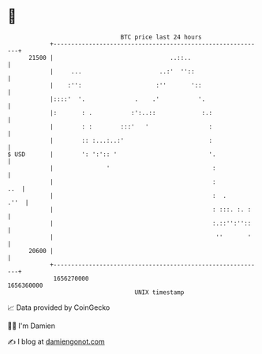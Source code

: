 * 👋

#+begin_example
                                   BTC price last 24 hours                    
               +------------------------------------------------------------+ 
         21500 |                                 ..::..                     | 
               |     ...                      ..:'  ''::                    | 
               |    :'':                     :''       '::                  | 
               |::::'  '.              .    .'           '.                 | 
               |:       : .           :':..::             :.:               | 
               |        : :        :::'   '                 :               | 
               |        :: :...:..:'                        :               | 
   $ USD       |        ': ':':: '                          '.              | 
               |               '                             :              | 
               |                                             :          ..  | 
               |                                             :  .      .''  | 
               |                                             : :::. :. :    | 
               |                                             :.::'':''::    | 
               |                                              ''       '    | 
         20600 |                                                            | 
               +------------------------------------------------------------+ 
                1656270000                                        1656360000  
                                       UNIX timestamp                         
#+end_example
📈 Data provided by CoinGecko

🧑‍💻 I'm Damien

✍️ I blog at [[https://www.damiengonot.com][damiengonot.com]]
